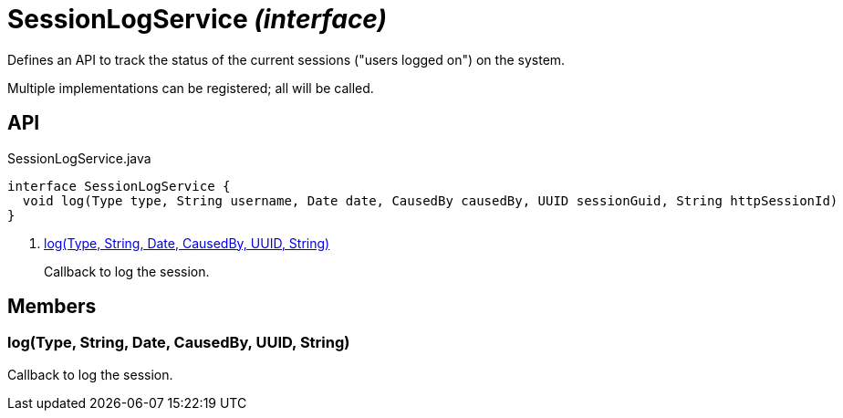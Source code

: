 = SessionLogService _(interface)_
:Notice: Licensed to the Apache Software Foundation (ASF) under one or more contributor license agreements. See the NOTICE file distributed with this work for additional information regarding copyright ownership. The ASF licenses this file to you under the Apache License, Version 2.0 (the "License"); you may not use this file except in compliance with the License. You may obtain a copy of the License at. http://www.apache.org/licenses/LICENSE-2.0 . Unless required by applicable law or agreed to in writing, software distributed under the License is distributed on an "AS IS" BASIS, WITHOUT WARRANTIES OR  CONDITIONS OF ANY KIND, either express or implied. See the License for the specific language governing permissions and limitations under the License.

Defines an API to track the status of the current sessions ("users logged on") on the system.

Multiple implementations can be registered; all will be called.

== API

[source,java]
.SessionLogService.java
----
interface SessionLogService {
  void log(Type type, String username, Date date, CausedBy causedBy, UUID sessionGuid, String httpSessionId)     // <.>
}
----

<.> xref:#log__Type_String_Date_CausedBy_UUID_String[log(Type, String, Date, CausedBy, UUID, String)]
+
--
Callback to log the session.
--

== Members

[#log__Type_String_Date_CausedBy_UUID_String]
=== log(Type, String, Date, CausedBy, UUID, String)

Callback to log the session.
